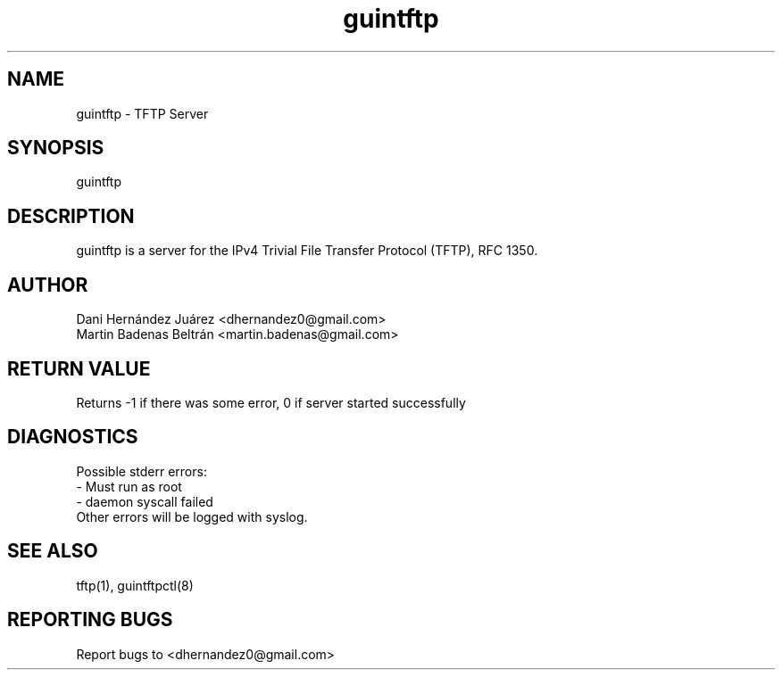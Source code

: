   
.\" Automatically generated by Pod::Man 2.22 (Pod::Simple 3.07)
.\"
.\" Standard preamble:
.\" ========================================================================
.de Sp \" Vertical space (when we can't use .PP)
.if t .sp .5v
.if n .sp
..
.de Vb \" Begin verbatim text
.ft CW
.nf
.ne \\$1
..
.de Ve \" End verbatim text
.ft R
.fi
..
.\" Set up some character translations and predefined strings.  \*(-- will
.\" give an unbreakable dash, \*(PI will give pi, \*(L" will give a left
.\" double quote, and \*(R" will give a right double quote.  \*(C+ will
.\" give a nicer C++.  Capital omega is used to do unbreakable dashes and
.\" therefore won't be available.  \*(C` and \*(C' expand to `' in nroff,
.\" nothing in troff, for use with C<>.
.tr \(*W-
.ds C+ C\v'-.1v'\h'-1p'\s-2+\h'-1p'+\s0\v'.1v'\h'-1p'
.ie n \{\
.    ds -- \(*W-
.    ds PI pi
.    if (\n(.H=4u)&(1m=24u) .ds -- \(*W\h'-12u'\(*W\h'-12u'-\" diablo 10 pitch
.    if (\n(.H=4u)&(1m=20u) .ds -- \(*W\h'-12u'\(*W\h'-8u'-\"  diablo 12 pitch
.    ds L" ""
.    ds R" ""
.    ds C` ""
.    ds C' ""
'br\}
.el\{\
.    ds -- \|\(em\|
.    ds PI \(*p
.    ds L" ``
.    ds R" ''
'br\}
.\"
.\" Escape single quotes in literal strings from groff's Unicode transform.
.ie \n(.g .ds Aq \(aq
.el       .ds Aq '
.\"
.\" If the F register is turned on, we'll generate index entries on stderr for
.\" titles (.TH), headers (.SH), subsections (.SS), items (.Ip), and index
.\" entries marked with X<> in POD.  Of course, you'll have to process the
.\" output yourself in some meaningful fashion.
.ie \nF \{\
.    de IX
.    tm Index:\\$1\t\\n%\t"\\$2"
..
.    nr % 0
.    rr F
.\}
.el \{\
.    de IX
..
.\}
.\" ========================================================================
.\"
.IX Title "guintftp 1"
.TH guintftp 1 "2010-05-30" "guintftp 0.1" "TFTP Daemon"
.\" For nroff, turn off justification.  Always turn off hyphenation; it makes
.\" way too many mistakes in technical documents.
.if n .ad l
.nh
.SH "NAME"
.Vb 1
\&        guintftp \- TFTP Server
.Ve
.SH "SYNOPSIS"
.IX Header "SYNOPSIS"
.Vb 1
\&        guintftp
.Ve
.SH "DESCRIPTION"
.IX Header "DESCRIPTION"
.Vb 1
\&        guintftp is a server for the IPv4 Trivial File Transfer Protocol (TFTP), RFC 1350.
.Ve
.SH "AUTHOR"
.IX Header "AUTHOR"
.Vb 2
\&        Dani Hernández Juárez <dhernandez0@gmail.com>
\&        Martin Badenas Beltrán <martin.badenas@gmail.com>
.Ve
.SH "RETURN VALUE"
.IX Header "RETURN VALUE"
.Vb 1
\&        Returns \-1 if there was some error, 0 if server started successfully
.Ve
.SH "DIAGNOSTICS"
.IX Header "DIAGNOSTICS"
.Vb 3
\&        Possible stderr errors:
\&        \- Must run as root
\&        \- daemon syscall failed
\&        
\&        Other errors will be logged with syslog.
.Ve
.SH "SEE ALSO"
.IX Header "SEE ALSO"
.Vb 1
\&        tftp(1), guintftpctl(8)
.Ve
.SH "REPORTING BUGS"
.IX Header "REPORTING BUGS"
.Vb 1
\&        Report bugs to <dhernandez0@gmail.com>
.Ve
